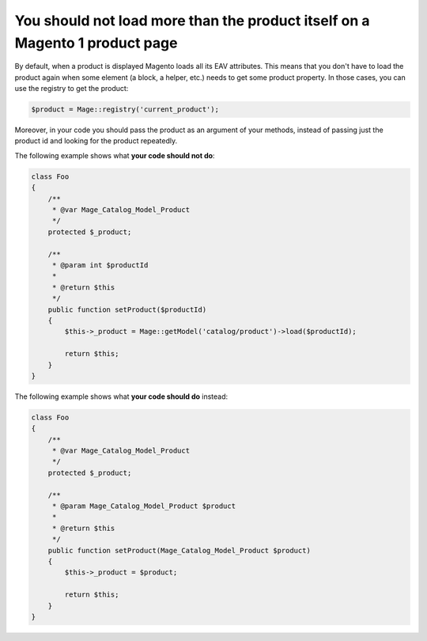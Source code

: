You should not load more than the product itself on a Magento 1 product page
============================================================================

By default, when a product is displayed Magento loads all its EAV attributes.
This means that you don't have to load the product again when some element (a
block, a helper, etc.) needs to get some product property. In those cases, you
can use the registry to get the product:

.. code-block:: php

    $product = Mage::registry('current_product');

Moreover, in your code you should pass the product as an argument of your
methods, instead of passing just the product id and looking for the product
repeatedly.

The following example shows what **your code should not do**:

.. code-block:: php

    class Foo
    {
        /**
         * @var Mage_Catalog_Model_Product
         */
        protected $_product;

        /**
         * @param int $productId
         *
         * @return $this
         */
        public function setProduct($productId)
        {
            $this->_product = Mage::getModel('catalog/product')->load($productId);

            return $this;
        }
    }

The following example shows what **your code should do** instead:

.. code-block:: php

    class Foo
    {
        /**
         * @var Mage_Catalog_Model_Product
         */
        protected $_product;

        /**
         * @param Mage_Catalog_Model_Product $product
         *
         * @return $this
         */
        public function setProduct(Mage_Catalog_Model_Product $product)
        {
            $this->_product = $product;

            return $this;
        }
    }
